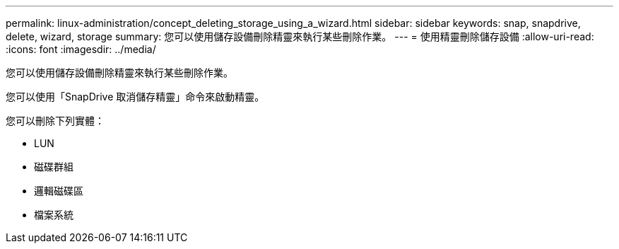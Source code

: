 ---
permalink: linux-administration/concept_deleting_storage_using_a_wizard.html 
sidebar: sidebar 
keywords: snap, snapdrive, delete, wizard, storage 
summary: 您可以使用儲存設備刪除精靈來執行某些刪除作業。 
---
= 使用精靈刪除儲存設備
:allow-uri-read: 
:icons: font
:imagesdir: ../media/


[role="lead"]
您可以使用儲存設備刪除精靈來執行某些刪除作業。

您可以使用「SnapDrive 取消儲存精靈」命令來啟動精靈。

您可以刪除下列實體：

* LUN
* 磁碟群組
* 邏輯磁碟區
* 檔案系統

